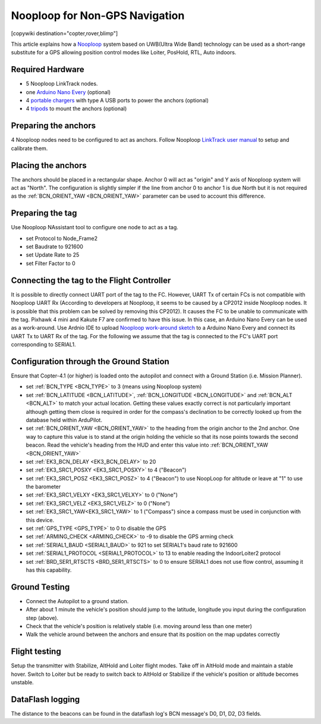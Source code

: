 .. _common-nooploop:

=======================================
	Nooploop for Non-GPS Navigation
=======================================

[copywiki destination="copter,rover,blimp"]

This article explains how a `Nooploop <https://www.nooploop.com/en/>`__ system based on UWB(Ultra Wide Band) technology can be used as a short-range substitute for a GPS allowing position control modes like Loiter, PosHold, RTL, Auto indoors.

Required Hardware
=================

* 5 Nooploop LinkTrack nodes.
* one `Arduino Nano Every <https://store.arduino.cc/usa/nano-every>`__ (optional)
* 4 `portable chargers <https://www.amazon.com/s/ref=nb_sb_noss_2?url=search-alias%3Daps&field-keywords=portable+charger&rh=i%3Aaps%2Ck%3Aportable+charger>`__ with type A USB ports to power the anchors (optional)
* 4 `tripods <https://www.amazon.com/s/ref=nb_sb_noss_1?url=search-alias%3Daps&field-keywords=tripod&rh=i%3Aaps%2Ck%3Atripod>`__ to mount the anchors (optional)

Preparing the anchors
=====================

4 Nooploop nodes need to be configured to act as anchors. Follow Nooploop `LinkTrack user manual <https://www.nooploop.com/en/download/>`__ to setup and calibrate them.

Placing the anchors
===================

The anchors should be placed in a rectangular shape. Anchor 0 will act as "origin" and Y axis of Nooploop system will act as "North". The configuration is slightly simpler if the line from anchor 0 to anchor 1 is due North but it is not required as the :ref:`BCN_ORIENT_YAW <BCN_ORIENT_YAW>` parameter can be used to account this difference.

.. image:: ../../../images/nooploop-anchor-layout.png
    :target: ../_images/nooploop-anchor-layout.png

Preparing the tag
=================

Use Nooploop NAssistant tool to configure one node to act as a tag.

- set Protocol to Node_Frame2
- set Baudrate to 921600
- set Update Rate to 25
- set Filter Factor to 0 

.. image:: ../../../images/nooploop-config-tag.png
    :target: ../_images/nooploop-config-tag.png

Connecting the tag to the Flight Controller
===========================================

It is possible to directly connect UART port of the tag to the FC. However, UART Tx of certain FCs is not compatible with Nooploop UART Rx (According to developers at Nooploop, it seems to be caused by a CP2012 inside Nooploop nodes. It is possible that this problem can be solved by removing this CP2012). It causes the FC to be unable to communicate with the tag. Pixhawk 4 mini and Kakute F7 are confirmed to have this issue. In this case, an Arduino Nano Every can be used as a work-around. Use Ardnio IDE to upload `Nooploop work-around sketch <https://github.com/chobitsfan/nooploop_workaround.git>`__ to a Arduino Nano Every and connect its UART Tx to UART Rx of the tag. For the following we assume that the tag is connected to the FC's UART port corresponding to SERIAL1.

.. image:: ../../../images/nooploop-connect-tag.png
    :target: ../_images/nooploop-connect-tag.png

Configuration through the Ground Station
========================================

Ensure that Copter-4.1 (or higher) is loaded onto the autopilot and connect with a Ground Station (i.e. Mission Planner).

- set :ref:`BCN_TYPE <BCN_TYPE>` to 3 (means using Nooploop system)
- set :ref:`BCN_LATITUDE <BCN_LATITUDE>`, :ref:`BCN_LONGITUDE <BCN_LONGITUDE>` and :ref:`BCN_ALT <BCN_ALT>` to match your actual location.  Getting these values exactly correct is not particularly important although getting them close is required in order for the compass's declination to be correctly looked up from the database held within ArduPilot.
- set :ref:`BCN_ORIENT_YAW <BCN_ORIENT_YAW>` to the heading from the origin anchor to the 2nd anchor.  One way to capture this value is to stand at the origin holding the vehicle so that its nose points towards the second beacon.  Read the vehicle's heading from the HUD and enter this value into :ref:`BCN_ORIENT_YAW <BCN_ORIENT_YAW>`
- set :ref:`EK3_BCN_DELAY <EK3_BCN_DELAY>` to 20
- set :ref:`EK3_SRC1_POSXY <EK3_SRC1_POSXY>` to 4 ("Beacon")
- set :ref:`EK3_SRC1_POSZ <EK3_SRC1_POSZ>` to 4 ("Beacon") to use NoopLoop for altitude or leave at "1" to use the barometer
- set :ref:`EK3_SRC1_VELXY <EK3_SRC1_VELXY>` to 0 ("None")
- set :ref:`EK3_SRC1_VELZ <EK3_SRC1_VELZ>` to 0 ("None")
- set :ref:`EK3_SRC1_YAW<EK3_SRC1_YAW>` to 1 ("Compass") since a compass must be used in conjunction with this device.
- set :ref:`GPS_TYPE <GPS_TYPE>` to 0 to disable the GPS
- set :ref:`ARMING_CHECK <ARMING_CHECK>` to -9 to disable the GPS arming check
- set :ref:`SERIAL1_BAUD <SERIAL1_BAUD>` to 921 to set SERIAL1's baud rate to 921600
- set :ref:`SERIAL1_PROTOCOL <SERIAL1_PROTOCOL>` to 13 to enable reading the IndoorLoiter2 protocol
- set :ref:`BRD_SER1_RTSCTS <BRD_SER1_RTSCTS>` to 0 to ensure SERIAL1 does not use flow control, assuming it has this capability.

Ground Testing
==============

- Connect the Autopilot to a ground station.
- After about 1 minute the vehicle's position should jump to the latitude, longitude you input during the configuration step (above).
- Check that the vehicle's position is relatively stable (i.e. moving around less than one meter)
- Walk the vehicle around between the anchors and ensure that its position on the map updates correctly

Flight testing
==============

Setup the transmitter with Stabilize, AltHold and Loiter flight modes.
Take off in AltHold mode and maintain a stable hover.
Switch to Loiter but be ready to switch back to AltHold or Stabilize if the vehicle's position or altitude becomes unstable.

DataFlash logging
=================

The distance to the beacons can be found in the dataflash log's BCN message's D0, D1, D2, D3 fields.

